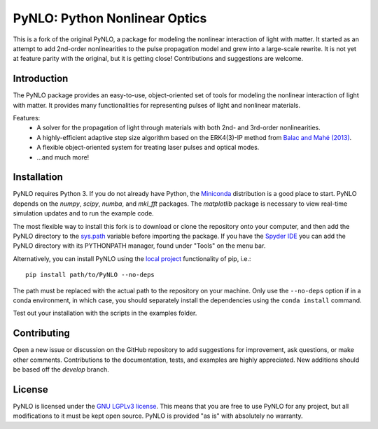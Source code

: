 PyNLO: Python Nonlinear Optics
==============================
This is a fork of the original PyNLO, a package for modeling the nonlinear interaction of light with matter. It started as an attempt to add 2nd-order nonlinearities to the pulse propagation model and grew into a large-scale rewrite. It is not yet at feature parity with the original, but it is getting close! Contributions and suggestions are welcome.


Introduction
------------
The PyNLO package provides an easy-to-use, object-oriented set of tools for modeling the nonlinear interaction of light with matter. It provides many functionalities for representing pulses of light and nonlinear materials.

Features:
	- A solver for the propagation of light through materials with both 2nd- and 3rd-order nonlinearities.

	- A highly-efficient adaptive step size algorithm based on the ERK4(3)-IP method from `Balac and Mahé (2013) <https://doi.org/10.1016/j.cpc.2012.12.020>`_.

	- A flexible object-oriented system for treating laser pulses and optical modes.

	- ...and much more!


Installation
------------
PyNLO requires Python 3. If you do not already have Python, the `Miniconda <https://docs.conda.io/en/latest/miniconda.html>`_ distribution is a good place to start. PyNLO depends on the *numpy*, *scipy*, *numba*, and *mkl_fft* packages. The *matplotlib* package is necessary to view real-time simulation updates and to run the example code.

The most flexible way to install this fork is to download or clone the repository onto your computer, and then add the PyNLO directory to the `sys.path <https://docs.python.org/3/library/sys.html#sys.path>`_ variable before importing the package. If you have the `Spyder IDE <https://www.spyder-ide.org/>`_ you can add the PyNLO directory with its PYTHONPATH manager, found under "Tools" on the menu bar.

Alternatively, you can install PyNLO using the `local project <https://pip.pypa.io/en/stable/topics/local-project-installs/#local-project-installs>`_ functionality of pip, i.e.::

	pip install path/to/PyNLO --no-deps

The path must be replaced with the actual path to the repository on your machine. Only use the ``--no-deps`` option if in a conda environment, in which case, you should separately install the dependencies using the ``conda install`` command.

Test out your installation with the scripts in the examples folder.


Contributing
------------
Open a new issue or discussion on the GitHub repository to add suggestions for improvement, ask questions, or make other comments. Contributions to the documentation, tests, and examples are highly appreciated. New additions should be based off the `develop` branch.


License
-------
PyNLO is licensed under the `GNU LGPLv3 license <https://choosealicense.com/licenses/lgpl-3.0/>`_. This means that you are free to use PyNLO for any project, but all modifications to it must be kept open source. PyNLO is provided "as is" with absolutely no warranty.
